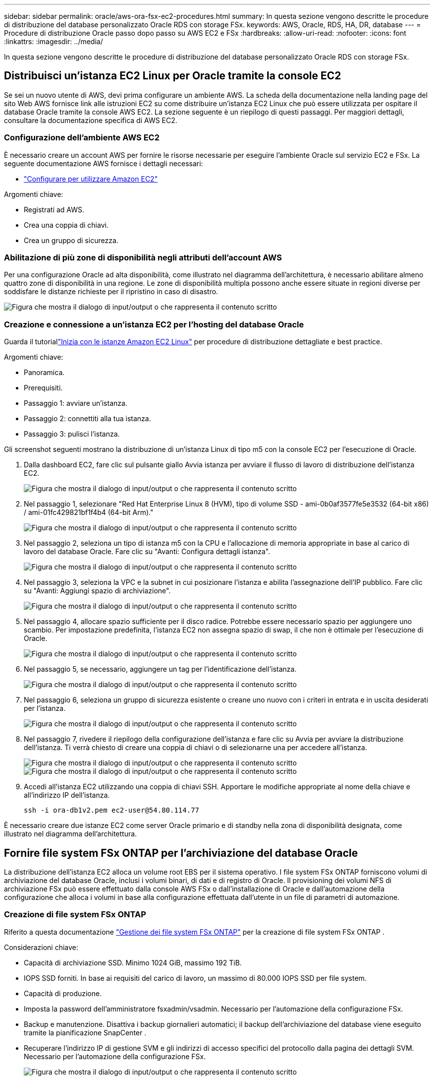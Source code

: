 ---
sidebar: sidebar 
permalink: oracle/aws-ora-fsx-ec2-procedures.html 
summary: In questa sezione vengono descritte le procedure di distribuzione del database personalizzato Oracle RDS con storage FSx. 
keywords: AWS, Oracle, RDS, HA, DR, database 
---
= Procedure di distribuzione Oracle passo dopo passo su AWS EC2 e FSx
:hardbreaks:
:allow-uri-read: 
:nofooter: 
:icons: font
:linkattrs: 
:imagesdir: ../media/


[role="lead"]
In questa sezione vengono descritte le procedure di distribuzione del database personalizzato Oracle RDS con storage FSx.



== Distribuisci un'istanza EC2 Linux per Oracle tramite la console EC2

Se sei un nuovo utente di AWS, devi prima configurare un ambiente AWS.  La scheda della documentazione nella landing page del sito Web AWS fornisce link alle istruzioni EC2 su come distribuire un'istanza EC2 Linux che può essere utilizzata per ospitare il database Oracle tramite la console AWS EC2.  La sezione seguente è un riepilogo di questi passaggi.  Per maggiori dettagli, consultare la documentazione specifica di AWS EC2.



=== Configurazione dell'ambiente AWS EC2

È necessario creare un account AWS per fornire le risorse necessarie per eseguire l'ambiente Oracle sul servizio EC2 e FSx.  La seguente documentazione AWS fornisce i dettagli necessari:

* link:https://docs.aws.amazon.com/AWSEC2/latest/UserGuide/get-set-up-for-amazon-ec2.html["Configurare per utilizzare Amazon EC2"^]


Argomenti chiave:

* Registrati ad AWS.
* Crea una coppia di chiavi.
* Crea un gruppo di sicurezza.




=== Abilitazione di più zone di disponibilità negli attributi dell'account AWS

Per una configurazione Oracle ad alta disponibilità, come illustrato nel diagramma dell'architettura, è necessario abilitare almeno quattro zone di disponibilità in una regione.  Le zone di disponibilità multipla possono anche essere situate in regioni diverse per soddisfare le distanze richieste per il ripristino in caso di disastro.

image:aws-ora-fsx-ec2-inst-001.png["Figura che mostra il dialogo di input/output o che rappresenta il contenuto scritto"]



=== Creazione e connessione a un'istanza EC2 per l'hosting del database Oracle

Guarda il tutoriallink:https://docs.aws.amazon.com/AWSEC2/latest/UserGuide/EC2_GetStarted.html["Inizia con le istanze Amazon EC2 Linux"^] per procedure di distribuzione dettagliate e best practice.

Argomenti chiave:

* Panoramica.
* Prerequisiti.
* Passaggio 1: avviare un'istanza.
* Passaggio 2: connettiti alla tua istanza.
* Passaggio 3: pulisci l'istanza.


Gli screenshot seguenti mostrano la distribuzione di un'istanza Linux di tipo m5 con la console EC2 per l'esecuzione di Oracle.

. Dalla dashboard EC2, fare clic sul pulsante giallo Avvia istanza per avviare il flusso di lavoro di distribuzione dell'istanza EC2.
+
image:aws-ora-fsx-ec2-inst-002.png["Figura che mostra il dialogo di input/output o che rappresenta il contenuto scritto"]

. Nel passaggio 1, selezionare "Red Hat Enterprise Linux 8 (HVM), tipo di volume SSD - ami-0b0af3577fe5e3532 (64-bit x86) / ami-01fc429821bf1f4b4 (64-bit Arm)."
+
image:aws-ora-fsx-ec2-inst-003.png["Figura che mostra il dialogo di input/output o che rappresenta il contenuto scritto"]

. Nel passaggio 2, seleziona un tipo di istanza m5 con la CPU e l'allocazione di memoria appropriate in base al carico di lavoro del database Oracle.  Fare clic su "Avanti: Configura dettagli istanza".
+
image:aws-ora-fsx-ec2-inst-004.png["Figura che mostra il dialogo di input/output o che rappresenta il contenuto scritto"]

. Nel passaggio 3, seleziona la VPC e la subnet in cui posizionare l'istanza e abilita l'assegnazione dell'IP pubblico.  Fare clic su "Avanti: Aggiungi spazio di archiviazione".
+
image:aws-ora-fsx-ec2-inst-005.png["Figura che mostra il dialogo di input/output o che rappresenta il contenuto scritto"]

. Nel passaggio 4, allocare spazio sufficiente per il disco radice.  Potrebbe essere necessario spazio per aggiungere uno scambio.  Per impostazione predefinita, l'istanza EC2 non assegna spazio di swap, il che non è ottimale per l'esecuzione di Oracle.
+
image:aws-ora-fsx-ec2-inst-006.png["Figura che mostra il dialogo di input/output o che rappresenta il contenuto scritto"]

. Nel passaggio 5, se necessario, aggiungere un tag per l'identificazione dell'istanza.
+
image:aws-ora-fsx-ec2-inst-007.png["Figura che mostra il dialogo di input/output o che rappresenta il contenuto scritto"]

. Nel passaggio 6, seleziona un gruppo di sicurezza esistente o creane uno nuovo con i criteri in entrata e in uscita desiderati per l'istanza.
+
image:aws-ora-fsx-ec2-inst-008.png["Figura che mostra il dialogo di input/output o che rappresenta il contenuto scritto"]

. Nel passaggio 7, rivedere il riepilogo della configurazione dell'istanza e fare clic su Avvia per avviare la distribuzione dell'istanza.  Ti verrà chiesto di creare una coppia di chiavi o di selezionarne una per accedere all'istanza.
+
image:aws-ora-fsx-ec2-inst-009.png["Figura che mostra il dialogo di input/output o che rappresenta il contenuto scritto"] image:aws-ora-fsx-ec2-inst-009-a.png["Figura che mostra il dialogo di input/output o che rappresenta il contenuto scritto"]

. Accedi all'istanza EC2 utilizzando una coppia di chiavi SSH.  Apportare le modifiche appropriate al nome della chiave e all'indirizzo IP dell'istanza.
+
[source, cli]
----
ssh -i ora-db1v2.pem ec2-user@54.80.114.77
----


È necessario creare due istanze EC2 come server Oracle primario e di standby nella zona di disponibilità designata, come illustrato nel diagramma dell'architettura.



== Fornire file system FSx ONTAP per l'archiviazione del database Oracle

La distribuzione dell'istanza EC2 alloca un volume root EBS per il sistema operativo.  I file system FSx ONTAP forniscono volumi di archiviazione del database Oracle, inclusi i volumi binari, di dati e di registro di Oracle.  Il provisioning dei volumi NFS di archiviazione FSx può essere effettuato dalla console AWS FSx o dall'installazione di Oracle e dall'automazione della configurazione che alloca i volumi in base alla configurazione effettuata dall'utente in un file di parametri di automazione.



=== Creazione di file system FSx ONTAP

Riferito a questa documentazione https://docs.aws.amazon.com/fsx/latest/ONTAPGuide/managing-file-systems.html["Gestione dei file system FSx ONTAP"^] per la creazione di file system FSx ONTAP .

Considerazioni chiave:

* Capacità di archiviazione SSD.  Minimo 1024 GiB, massimo 192 TiB.
* IOPS SSD forniti.  In base ai requisiti del carico di lavoro, un massimo di 80.000 IOPS SSD per file system.
* Capacità di produzione.
* Imposta la password dell'amministratore fsxadmin/vsadmin.  Necessario per l'automazione della configurazione FSx.
* Backup e manutenzione.  Disattiva i backup giornalieri automatici; il backup dell'archiviazione del database viene eseguito tramite la pianificazione SnapCenter .
* Recuperare l'indirizzo IP di gestione SVM e gli indirizzi di accesso specifici del protocollo dalla pagina dei dettagli SVM.  Necessario per l'automazione della configurazione FSx.
+
image:aws-rds-custom-deploy-fsx-001.png["Figura che mostra il dialogo di input/output o che rappresenta il contenuto scritto"]



Per configurare un cluster HA FSx primario o di standby, consultare le seguenti procedure dettagliate.

. Dalla console FSx, fare clic su Crea file system per avviare il flusso di lavoro di provisioning FSx.
+
image:aws-ora-fsx-ec2-stor-001.png["Figura che mostra il dialogo di input/output o che rappresenta il contenuto scritto"]

. Selezionare Amazon FSx ONTAP.  Quindi fare clic su Avanti.
+
image:aws-ora-fsx-ec2-stor-002.png["Figura che mostra il dialogo di input/output o che rappresenta il contenuto scritto"]

. Selezionare Crea standard e, in Dettagli file system, assegnare al file system il nome Multi-AZ HA.  In base al carico di lavoro del database, scegli IOPS automatici o forniti dall'utente fino a 80.000 IOPS SSD.  Lo storage FSx è dotato di una cache NVMe fino a 2 TiB nel backend, in grado di fornire IOPS misurati ancora più elevati.
+
image:aws-ora-fsx-ec2-stor-003.png["Figura che mostra il dialogo di input/output o che rappresenta il contenuto scritto"]

. Nella sezione Rete e sicurezza, seleziona la VPC, il gruppo di sicurezza e le subnet.  Dovrebbero essere creati prima della distribuzione di FSx.  In base al ruolo del cluster FSx (primario o standby), posizionare i nodi di archiviazione FSx nelle zone appropriate.
+
image:aws-ora-fsx-ec2-stor-004.png["Figura che mostra il dialogo di input/output o che rappresenta il contenuto scritto"]

. Nella sezione Sicurezza e crittografia, accetta l'impostazione predefinita e inserisci la password fsxadmin.
+
image:aws-ora-fsx-ec2-stor-005.png["Figura che mostra il dialogo di input/output o che rappresenta il contenuto scritto"]

. Immettere il nome SVM e la password vsadmin.
+
image:aws-ora-fsx-ec2-stor-006.png["Figura che mostra il dialogo di input/output o che rappresenta il contenuto scritto"]

. Lasciare vuota la configurazione del volume; non è necessario creare un volume in questa fase.
+
image:aws-ora-fsx-ec2-stor-007.png["Figura che mostra il dialogo di input/output o che rappresenta il contenuto scritto"]

. Rivedere la pagina Riepilogo e fare clic su Crea file system per completare il provisioning del file system FSx.
+
image:aws-ora-fsx-ec2-stor-008.png["Figura che mostra il dialogo di input/output o che rappresenta il contenuto scritto"]





=== Provisioning di volumi di database per il database Oracle

Vederelink:https://docs.aws.amazon.com/fsx/latest/ONTAPGuide/managing-volumes.html["Gestione dei volumi FSx ONTAP : creazione di un volume"^] per i dettagli.

Considerazioni chiave:

* Dimensionare adeguatamente i volumi del database.
* Disabilitazione del criterio di suddivisione in livelli del pool di capacità per la configurazione delle prestazioni.
* Abilitazione di Oracle dNFS per volumi di archiviazione NFS.
* Impostazione di percorsi multipli per volumi di archiviazione iSCSI.




==== Crea volume di database dalla console FSx

Dalla console AWS FSx è possibile creare tre volumi per l'archiviazione dei file del database Oracle: uno per il binario Oracle, uno per i dati Oracle e uno per il log Oracle.  Per una corretta identificazione, assicurarsi che la denominazione del volume corrisponda al nome host Oracle (definito nel file hosts nel toolkit di automazione).  In questo esempio, utilizziamo db1 come nome host Oracle EC2 anziché un tipico nome host basato sull'indirizzo IP per un'istanza EC2.

image:aws-ora-fsx-ec2-stor-009.png["Figura che mostra il dialogo di input/output o che rappresenta il contenuto scritto"] image:aws-ora-fsx-ec2-stor-010.png["Figura che mostra il dialogo di input/output o che rappresenta il contenuto scritto"] image:aws-ora-fsx-ec2-stor-011.png["Figura che mostra il dialogo di input/output o che rappresenta il contenuto scritto"]


NOTE: La creazione di LUN iSCSI non è attualmente supportata dalla console FSx.  Per la distribuzione di LUN iSCSI per Oracle, i volumi e le LUN possono essere creati utilizzando l'automazione per ONTAP con NetApp Automation Toolkit.



== Installa e configura Oracle su un'istanza EC2 con volumi di database FSx

Il team di automazione NetApp fornisce un kit di automazione per eseguire l'installazione e la configurazione di Oracle su istanze EC2 secondo le best practice.  La versione corrente del kit di automazione supporta Oracle 19c su NFS con la patch RU predefinita 19.8.  Se necessario, il kit di automazione può essere facilmente adattato ad altre patch RU.



=== Preparare un controller Ansible per eseguire l'automazione

Seguire le istruzioni nella sezione "<<Creazione e connessione a un'istanza EC2 per l'hosting del database Oracle>> " per predisporre una piccola istanza EC2 Linux per eseguire il controller Ansible.  Invece di usare RedHat, dovrebbe essere sufficiente Amazon Linux t2.large con 2 vCPU e 8 GB di RAM.



=== Recupera il toolkit di automazione della distribuzione NetApp Oracle

Accedi all'istanza del controller EC2 Ansible fornita dal passaggio 1 come ec2-user e dalla directory home di ec2-user, esegui il comando `git clone` comando per clonare una copia del codice di automazione.

[source, cli]
----
git clone https://github.com/NetApp-Automation/na_oracle19c_deploy.git
----
[source, cli]
----
git clone https://github.com/NetApp-Automation/na_rds_fsx_oranfs_config.git
----


=== Eseguire la distribuzione automatizzata di Oracle 19c utilizzando il toolkit di automazione

Vedi queste istruzioni dettagliatelink:../automation/cli-automation.html["Distribuzione CLI del database Oracle 19c"^] per distribuire Oracle 19c con automazione CLI.  C'è una piccola modifica nella sintassi dei comandi per l'esecuzione del playbook perché si utilizza una coppia di chiavi SSH anziché una password per l'autenticazione dell'accesso all'host.  L'elenco seguente è un riepilogo di alto livello:

. Per impostazione predefinita, un'istanza EC2 utilizza una coppia di chiavi SSH per l'autenticazione dell'accesso.  Dalle directory radice dell'automazione del controller Ansible `/home/ec2-user/na_oracle19c_deploy` , E `/home/ec2-user/na_rds_fsx_oranfs_config` , crea una copia della chiave SSH `accesststkey.pem` per l'host Oracle distribuito nel passaggio "<<Creazione e connessione a un'istanza EC2 per l'hosting del database Oracle>> ."
. Accedi all'host DB dell'istanza EC2 come ec2-user e installa la libreria python3.
+
[source, cli]
----
sudo yum install python3
----
. Creare uno spazio di swap da 16 GB dall'unità disco radice.  Per impostazione predefinita, un'istanza EC2 non crea spazio di swap.  Segui questa documentazione AWS:link:https://aws.amazon.com/premiumsupport/knowledge-center/ec2-memory-swap-file/["Come posso allocare memoria da utilizzare come spazio di swap in un'istanza Amazon EC2 utilizzando un file di swap?"^] .
. Torna al controller Ansible(`cd /home/ec2-user/na_rds_fsx_oranfs_config` ), ed eseguire il playbook preclone con i requisiti appropriati e `linux_config` tag.
+
[source, cli]
----
ansible-playbook -i hosts rds_preclone_config.yml -u ec2-user --private-key accesststkey.pem -e @vars/fsx_vars.yml -t requirements_config
----
+
[source, cli]
----
ansible-playbook -i hosts rds_preclone_config.yml -u ec2-user --private-key accesststkey.pem -e @vars/fsx_vars.yml -t linux_config
----
. Passare a `/home/ec2-user/na_oracle19c_deploy-master` directory, leggere il file README e popolare il globale `vars.yml` file con i parametri globali rilevanti.
. Popola il `host_name.yml` file con i parametri rilevanti nel `host_vars` elenco.
. Eseguire il playbook per Linux e premere Invio quando viene richiesta la password vsadmin.
+
[source, cli]
----
ansible-playbook -i hosts all_playbook.yml -u ec2-user --private-key accesststkey.pem -t linux_config -e @vars/vars.yml
----
. Eseguire il playbook per Oracle e premere Invio quando viene richiesta la password vsadmin.
+
[source, cli]
----
ansible-playbook -i hosts all_playbook.yml -u ec2-user --private-key accesststkey.pem -t oracle_config -e @vars/vars.yml
----


Se necessario, modificare il bit di autorizzazione sul file chiave SSH su 400.  Cambia l'host Oracle(`ansible_host` nel `host_vars` file) Indirizzo IP all'indirizzo pubblico della tua istanza EC2.



== Impostazione di SnapMirror tra il cluster FSx HA primario e quello di standby

Per un'elevata disponibilità e il ripristino di emergenza, è possibile impostare la replica SnapMirror tra il cluster di archiviazione FSx primario e quello di standby.  A differenza di altri servizi di archiviazione cloud, FSx consente all'utente di controllare e gestire la replicazione dell'archiviazione con la frequenza e la velocità di replica desiderate.  Consente inoltre agli utenti di testare HA/DR senza alcun effetto sulla disponibilità.

I passaggi seguenti mostrano come impostare la replica tra un cluster di archiviazione FSx primario e uno di standby.

. Impostare il peering del cluster primario e di standby.  Accedere al cluster primario come utente fsxadmin ed eseguire il seguente comando.  Questo processo di creazione reciproco esegue il comando di creazione sia sul cluster primario che su quello di standby.  Sostituire `standby_cluster_name` con il nome appropriato per il tuo ambiente.
+
[source, cli]
----
cluster peer create -peer-addrs standby_cluster_name,inter_cluster_ip_address -username fsxadmin -initial-allowed-vserver-peers *
----
. Impostare il peering vServer tra il cluster primario e quello di standby.  Accedi al cluster primario come utente vsadmin ed esegui il seguente comando.  Sostituire `primary_vserver_name` , `standby_vserver_name` , `standby_cluster_name` con i nomi appropriati per il tuo ambiente.
+
[source, cli]
----
vserver peer create -vserver primary_vserver_name -peer-vserver standby_vserver_name -peer-cluster standby_cluster_name -applications snapmirror
----
. Verificare che i peering del cluster e del vserver siano configurati correttamente.
+
image:aws-ora-fsx-ec2-stor-014.png["Figura che mostra il dialogo di input/output o che rappresenta il contenuto scritto"]

. Creare volumi NFS di destinazione nel cluster FSx di standby per ciascun volume di origine nel cluster FSx primario.  Sostituisci il nome del volume in base al tuo ambiente.
+
[source, cli]
----
vol create -volume dr_db1_bin -aggregate aggr1 -size 50G -state online -policy default -type DP
----
+
[source, cli]
----
vol create -volume dr_db1_data -aggregate aggr1 -size 500G -state online -policy default -type DP
----
+
[source, cli]
----
vol create -volume dr_db1_log -aggregate aggr1 -size 250G -state online -policy default -type DP
----
. È anche possibile creare volumi iSCSI e LUN per il binario Oracle, i dati Oracle e il registro Oracle se per l'accesso ai dati viene utilizzato il protocollo iSCSI.  Lasciare circa il 10% di spazio libero nei volumi per gli snapshot.
+
[source, cli]
----
vol create -volume dr_db1_bin -aggregate aggr1 -size 50G -state online -policy default -unix-permissions ---rwxr-xr-x -type RW
----
+
[source, cli]
----
lun create -path /vol/dr_db1_bin/dr_db1_bin_01 -size 45G -ostype linux
----
+
[source, cli]
----
vol create -volume dr_db1_data -aggregate aggr1 -size 500G -state online -policy default -unix-permissions ---rwxr-xr-x -type RW
----
+
[source, cli]
----
lun create -path /vol/dr_db1_data/dr_db1_data_01 -size 100G -ostype linux
----
+
[source, cli]
----
lun create -path /vol/dr_db1_data/dr_db1_data_02 -size 100G -ostype linux
----
+
[source, cli]
----
lun create -path /vol/dr_db1_data/dr_db1_data_03 -size 100G -ostype linux
----
+
[source, cli]
----
lun create -path /vol/dr_db1_data/dr_db1_data_04 -size 100G -ostype linux
----
+
vol create -volume dr_db1_log -aggregate aggr1 -size 250G -state online -policy default -unix-permissions ---rwxr-xr-x -type RW

+
[source, cli]
----
lun create -path /vol/dr_db1_log/dr_db1_log_01 -size 45G -ostype linux
----
+
[source, cli]
----
lun create -path /vol/dr_db1_log/dr_db1_log_02 -size 45G -ostype linux
----
+
[source, cli]
----
lun create -path /vol/dr_db1_log/dr_db1_log_03 -size 45G -ostype linux
----
+
[source, cli]
----
lun create -path /vol/dr_db1_log/dr_db1_log_04 -size 45G -ostype linux
----
. Per i LUN iSCSI, creare una mappatura per l'iniziatore host Oracle per ciascun LUN, utilizzando il LUN binario come esempio.  Sostituire igroup con un nome appropriato per il proprio ambiente e incrementare lun-id per ogni LUN aggiuntivo.
+
[source, cli]
----
lun mapping create -path /vol/dr_db1_bin/dr_db1_bin_01 -igroup ip-10-0-1-136 -lun-id 0
----
+
[source, cli]
----
lun mapping create -path /vol/dr_db1_data/dr_db1_data_01 -igroup ip-10-0-1-136 -lun-id 1
----
. Creare una relazione SnapMirror tra i volumi del database primario e di standby.  Sostituisci il nome SVM appropriato per il tuo ambiente.
+
[source, cli]
----
snapmirror create -source-path svm_FSxOraSource:db1_bin -destination-path svm_FSxOraTarget:dr_db1_bin -vserver svm_FSxOraTarget -throttle unlimited -identity-preserve false -policy MirrorAllSnapshots -type DP
----
+
[source, cli]
----
snapmirror create -source-path svm_FSxOraSource:db1_data -destination-path svm_FSxOraTarget:dr_db1_data -vserver svm_FSxOraTarget -throttle unlimited -identity-preserve false -policy MirrorAllSnapshots -type DP
----
+
[source, cli]
----
snapmirror create -source-path svm_FSxOraSource:db1_log -destination-path svm_FSxOraTarget:dr_db1_log -vserver svm_FSxOraTarget -throttle unlimited -identity-preserve false -policy MirrorAllSnapshots -type DP
----


Questa configurazione SnapMirror può essere automatizzata con un NetApp Automation Toolkit per volumi di database NFS.  Il toolkit può essere scaricato dal sito pubblico GitHub NetApp .

[source, cli]
----
git clone https://github.com/NetApp-Automation/na_ora_hadr_failover_resync.git
----
Leggere attentamente le istruzioni README prima di tentare la configurazione e il test di failover.


NOTE: La replica del binario Oracle dal cluster primario a uno standby potrebbe avere implicazioni sulla licenza Oracle.  Per chiarimenti, contattare il rappresentante delle licenze Oracle.  L'alternativa è installare e configurare Oracle al momento del ripristino e del failover.



== Distribuzione di SnapCenter



=== Installazione SnapCenter

Seguirelink:https://docs.netapp.com/ocsc-41/index.jsp?topic=%2Fcom.netapp.doc.ocsc-isg%2FGUID-D3F2FBA8-8EE7-4820-A445-BC1E5C0AF374.html["Installazione del server SnapCenter"^] per installare il server SnapCenter .  Questa documentazione spiega come installare un server SnapCenter autonomo.  Una versione SaaS di SnapCenter è in fase di revisione beta e potrebbe essere disponibile a breve.  Se necessario, verificare la disponibilità con il proprio rappresentante NetApp .



=== Configurare il plugin SnapCenter per l'host Oracle EC2

. Dopo l'installazione automatica SnapCenter , accedi a SnapCenter come utente amministratore per l'host Windows su cui è installato il server SnapCenter .
+
image:aws-rds-custom-deploy-snp-001.png["Figura che mostra il dialogo di input/output o che rappresenta il contenuto scritto"]

. Dal menu a sinistra, fare clic su Impostazioni, quindi su Credenziali e Nuovo per aggiungere le credenziali ec2-user per l'installazione del plugin SnapCenter .
+
image:aws-rds-custom-deploy-snp-002.png["Figura che mostra il dialogo di input/output o che rappresenta il contenuto scritto"]

. Reimposta la password ec2-user e abilita l'autenticazione SSH tramite password modificando `/etc/ssh/sshd_config` file sull'host dell'istanza EC2.
. Verificare che la casella di controllo "Usa privilegi sudo" sia selezionata.  Nel passaggio precedente hai appena reimpostato la password ec2-user.
+
image:aws-rds-custom-deploy-snp-003.png["Figura che mostra il dialogo di input/output o che rappresenta il contenuto scritto"]

. Aggiungere il nome del server SnapCenter e l'indirizzo IP al file host dell'istanza EC2 per la risoluzione dei nomi.
+
[listing]
----
[ec2-user@ip-10-0-0-151 ~]$ sudo vi /etc/hosts
[ec2-user@ip-10-0-0-151 ~]$ cat /etc/hosts
127.0.0.1   localhost localhost.localdomain localhost4 localhost4.localdomain4
::1         localhost localhost.localdomain localhost6 localhost6.localdomain6
10.0.1.233  rdscustomvalsc.rdscustomval.com rdscustomvalsc
----
. Sull'host Windows del server SnapCenter , aggiungere l'indirizzo IP dell'host dell'istanza EC2 al file host Windows `C:\Windows\System32\drivers\etc\hosts` .
+
[listing]
----
10.0.0.151		ip-10-0-0-151.ec2.internal
----
. Nel menu a sinistra, seleziona Host > Host gestiti, quindi fai clic su Aggiungi per aggiungere l'host dell'istanza EC2 a SnapCenter.
+
image:aws-rds-custom-deploy-snp-004.png["Figura che mostra il dialogo di input/output o che rappresenta il contenuto scritto"]

+
Selezionare Oracle Database e, prima di inviare, fare clic su Altre opzioni.

+
image:aws-rds-custom-deploy-snp-005.png["Figura che mostra il dialogo di input/output o che rappresenta il contenuto scritto"]

+
Selezionare Salta controlli preinstallazione.  Confermare l'opzione "Salta controlli preinstallazione", quindi fare clic su Invia dopo aver salvato.

+
image:aws-rds-custom-deploy-snp-006.png["Figura che mostra il dialogo di input/output o che rappresenta il contenuto scritto"]

+
Verrà richiesto di confermare l'impronta digitale, quindi fare clic su Conferma e invia.

+
image:aws-rds-custom-deploy-snp-007.png["Figura che mostra il dialogo di input/output o che rappresenta il contenuto scritto"]

+
Dopo aver configurato correttamente il plugin, lo stato generale dell'host gestito viene visualizzato come In esecuzione.

+
image:aws-rds-custom-deploy-snp-008.png["Figura che mostra il dialogo di input/output o che rappresenta il contenuto scritto"]





=== Configurare la policy di backup per il database Oracle

Fare riferimento a questa sezionelink:../dbops/hybrid-dbops-sc-gs-onprem.html#7-setup-database-backup-policy-in-snapcenter["Imposta la policy di backup del database in SnapCenter"^] per i dettagli sulla configurazione della policy di backup del database Oracle.

In genere è necessario creare una policy per il backup completo dello snapshot del database Oracle e una policy per il backup snapshot solo del log di archivio Oracle.


NOTE: È possibile abilitare la potatura del log di archivio Oracle nella policy di backup per controllare lo spazio di archiviazione del log.  Selezionare "Aggiorna SnapMirror dopo aver creato una copia Snapshot locale" in "Seleziona opzione di replica secondaria" poiché è necessario replicare in una posizione di standby per HA o DR.



=== Configurare il backup e la pianificazione del database Oracle

Il backup del database in SnapCenter è configurabile dall'utente e può essere impostato individualmente o come gruppo in un gruppo di risorse.  L'intervallo di backup dipende dagli obiettivi RTO e RPO.  NetApp consiglia di eseguire un backup completo del database ogni poche ore e di archiviare il backup del registro con una frequenza maggiore, ad esempio ogni 10-15 minuti, per un ripristino rapido.

Fare riferimento alla sezione Oracle dilink:../dbops/hybrid-dbops-sc-gs-onprem.html#8-implement-backup-policy-to-protect-database["Implementare una politica di backup per proteggere il database"^] per una procedura dettagliata passo dopo passo per l'implementazione della policy di backup creata nella sezione<<Configurare la policy di backup per il database Oracle>> e per la pianificazione dei lavori di backup.

L'immagine seguente fornisce un esempio dei gruppi di risorse configurati per eseguire il backup di un database Oracle.

image:aws-rds-custom-deploy-snp-009.png["Figura che mostra il dialogo di input/output o che rappresenta il contenuto scritto"]
